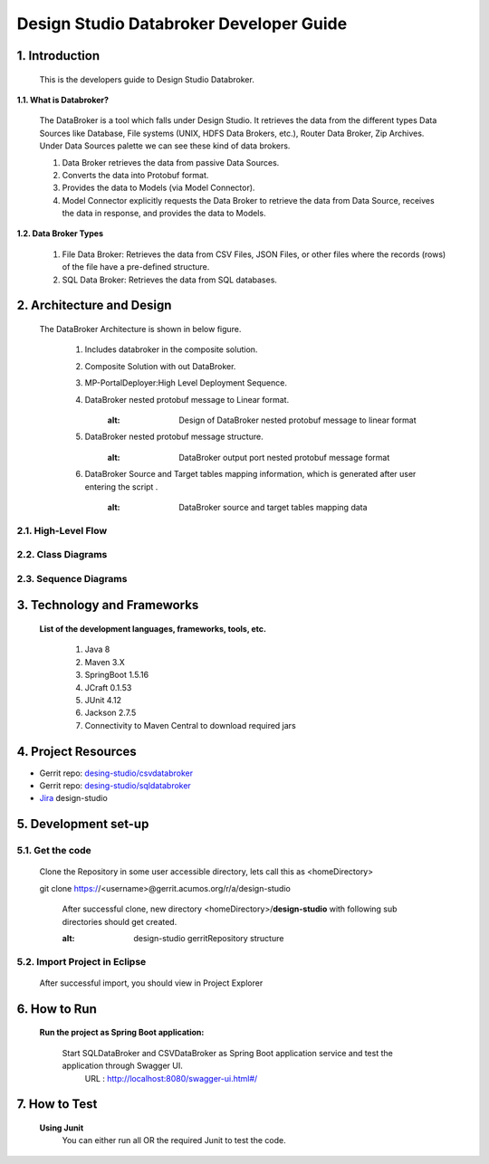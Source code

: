 .. ===============LICENSE_START=======================================================
.. Acumos
.. ===================================================================================
.. Copyright (C) 2017-2018 AT&T Intellectual Property & Tech Mahindra. All rights reserved.
.. ===================================================================================
.. This Acumos documentation file is distributed by AT&T and Tech Mahindra
.. under the Creative Commons Attribution 4.0 International License (the "License");
.. you may not use this file except in compliance with the License.
.. You may obtain a copy of the License at
..  
..      http://creativecommons.org/licenses/by/4.0
..  
.. This file is distributed on an "AS IS" BASIS,
.. WITHOUT WARRANTIES OR CONDITIONS OF ANY KIND, either express or implied.
.. See the License for the specific language governing permissions and
.. limitations under the License.
.. ===============LICENSE_END=========================================================

=========================================
Design Studio Databroker Developer Guide
=========================================

1. Introduction
========================

         This is the developers guide to Design Studio Databroker. 

**1.1. What is Databroker\?**

	The DataBroker is a tool which falls under Design Studio. It retrieves the data from the different types Data Sources like Database, File systems (UNIX, HDFS Data Brokers, etc.), Router Data Broker, Zip Archives. Under Data Sources palette we can see these kind of data brokers.
	
	1.	Data Broker retrieves the data from passive Data Sources.

	2.	Converts the data into Protobuf format.

	3.	Provides the data to Models (via Model Connector).
	
	4.  Model Connector explicitly requests the Data Broker to retrieve the data from Data Source, receives the data in response, and provides the data to Models.

**1.2. Data Broker Types**

    1.  File Data Broker: Retrieves the data from CSV Files, JSON Files, or other files where the records (rows) of the file have a pre-defined structure. 
	
    2.  SQL Data Broker: Retrieves the data from SQL databases.
	
2. Architecture and Design
==================================

		The DataBroker Architecture is shown in below figure.
		
			1.	Includes databroker in the composite solution.
					.. image:: images/SQL-CSV/CompositeSolWithDataBroker.jpg
					   :alt: Backend Architecture diagram with DataBroker
				
			2.	Composite Solution with out DataBroker.
					.. image:: images/SQL-CSV/CompositeSolWithoutDataBroker.jpg
					   :alt: Backend Architecture diagram without DataBroker
			
			3.	MP-PortalDeployer:High Level Deployment Sequence.
					.. image:: images/SQL-CSV/MP-PortalDeployer.jpg
					   :alt: Backend Architecture diagram of MP-PortalDeployer
			
			4.	DataBroker nested protobuf message to Linear format.
					.. image:: images/SQL-CSV/DBNestedProtobufMsgFormat.jpg
				       :alt: Design of DataBroker nested protobuf message to linear format
				
			5.	DataBroker nested protobuf message structure.
					.. image:: images/SQL-CSV/DataBrokerNestedProtobufMsgStructure.jpg
				       :alt: DataBroker output port nested protobuf message format
				
			6.	DataBroker Source and Target tables mapping information, which is generated after user entering the script .
					.. image:: images/SQL-CSV/DBSourceTargetTableMappingDetails.jpg
				       :alt: DataBroker source and target tables mapping data
				
				
2.1. High-Level Flow
-------------------------
	
2.2. Class Diagrams
-------------------------

2.3. Sequence Diagrams
-------------------------

3. Technology and Frameworks
===================================

	**List of the development languages, frameworks, tools, etc.**
		
		#. 	Java 8
		#.	Maven 3.X
		#.	SpringBoot 1.5.16
		#.	JCraft 0.1.53
		#. 	JUnit 4.12
		#. 	Jackson 2.7.5
		#.	Connectivity to Maven Central to download required jars
		
4. Project Resources
===========================

- Gerrit repo: `desing-studio/csvdatabroker <https://gerrit.acumos.org/r/#/admin/projects/design-studio>`_
- Gerrit repo: `desing-studio/sqldatabroker <https://gerrit.acumos.org/r/#/admin/projects/design-studio>`_
- `Jira <https://jira.acumos.org/browse/ACUMOS-50?jql=component%20%3D%20design-studio>`_  design-studio

5. Development set-up
==========================

5.1. Get the code
--------------------

	Clone the Repository in some user accessible directory, lets call this as <homeDirectory>
		
	git clone https://<username>@gerrit.acumos.org/r/a/design-studio
	
	 After successful clone, new directory <homeDirectory>/**design-studio** with following sub directories should get created. 
	  .. image:: images/design-studio_gerritRepo.jpg
         :alt: design-studio gerritRepository structure
	   
5.2. Import Project in Eclipse
-----------------------------------

		After successful import, you should view in Project Explorer
		
			.. image:: images/SQL-CSV/Eclipse_csvdatabroker.jpg
			
			.. image:: images/SQL-CSV/Eclipse_sqldatabroker.jpg

6. How to Run
=====================
	
	 **Run the project as Spring Boot application:**
	 
	  Start SQLDataBroker and CSVDataBroker as Spring Boot application service and test the application through Swagger UI.
	   URL : http://localhost:8080/swagger-ui.html#/

7. How to Test
=====================
	
	**Using Junit**
		You can either run all OR the required Junit to test the code.
		

